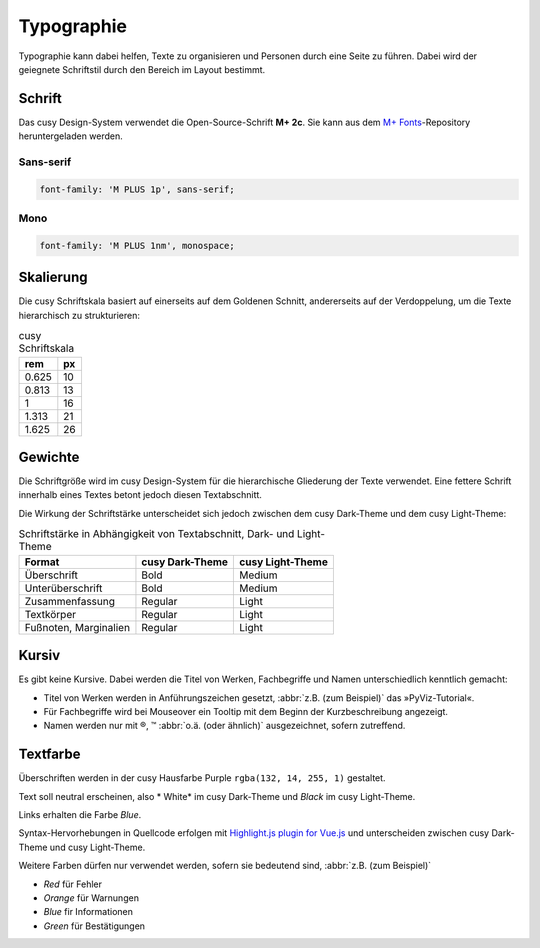 Typographie
===========

Typographie kann dabei helfen, Texte zu organisieren und Personen durch eine
Seite zu führen. Dabei wird der geiegnete Schriftstil durch den Bereich im
Layout bestimmt.

Schrift
-------

Das cusy Design-System verwendet die Open-Source-Schrift **M+ 2c**. Sie kann
aus dem `M+ Fonts <https://github.com/rayshan/mplus-fonts>`_-Repository
heruntergeladen werden.

Sans-serif
~~~~~~~~~~

.. code-block:: html

    font-family: 'M PLUS 1p', sans-serif;

Mono
~~~~

.. code-block:: html

    font-family: 'M PLUS 1nm', monospace;

Skalierung
----------

Die cusy Schriftskala basiert auf einerseits auf dem Goldenen Schnitt,
andererseits auf der Verdoppelung, um die Texte hierarchisch zu
strukturieren:

.. table:: cusy Schriftskala

    +--------+--------+
    | rem    | px     |
    +========+========+
    | 0.625  | 10     |
    +--------+--------+
    | 0.813  | 13     |
    +--------+--------+
    | 1      | 16     |
    +--------+--------+
    | 1.313  | 21     |
    +--------+--------+
    | 1.625  | 26     |
    +--------+--------+

Gewichte
--------

Die Schriftgröße wird im cusy Design-System für die hierarchische Gliederung
der Texte verwendet. Eine fettere Schrift innerhalb eines Textes betont jedoch
diesen Textabschnitt.

Die Wirkung der Schriftstärke unterscheidet sich jedoch zwischen dem
cusy Dark-Theme und dem cusy Light-Theme:

.. table:: Schriftstärke in Abhängigkeit von Textabschnitt, Dark- und
           Light-Theme

    +-----------------+--------------------------+--------------------------+
    | Format          | cusy Dark-Theme          | cusy Light-Theme         |
    +=================+==========================+==========================+
    | Überschrift     | Bold                     | Medium                   |
    +-----------------+--------------------------+--------------------------+
    | Unterüberschrift| Bold                     | Medium                   |
    +-----------------+--------------------------+--------------------------+
    | Zusammenfassung | Regular                  | Light                    |
    +-----------------+--------------------------+--------------------------+
    | Textkörper      | Regular                  | Light                    |
    +-----------------+--------------------------+--------------------------+
    | Fußnoten,       | Regular                  | Light                    |
    | Marginalien     |                          |                          |
    +-----------------+--------------------------+--------------------------+

Kursiv
------

Es gibt keine Kursive. Dabei werden die Titel von Werken, Fachbegriffe und
Namen unterschiedlich kenntlich gemacht:

* Titel von Werken werden in Anführungszeichen gesetzt, :abbr:`z.B. (zum
  Beispiel)` das »PyViz-Tutorial«.
* Für Fachbegriffe wird bei Mouseover ein Tooltip mit dem Beginn der
  Kurzbeschreibung angezeigt.
* Namen werden nur mit ®, ™ :abbr:`o.ä. (oder ähnlich)` ausgezeichnet, sofern
  zutreffend.

Textfarbe
---------

Überschriften werden in der cusy Hausfarbe Purple ``rgba(132, 14, 255, 1)``
gestaltet.

Text soll neutral erscheinen, also * White* im cusy Dark-Theme und *Black* im
cusy Light-Theme.

Links erhalten die Farbe *Blue*.

Syntax-Hervorhebungen in Quellcode erfolgen mit `Highlight.js plugin for Vue.js
<https://github.com/highlightjs/vue-plugin>`_  und unterscheiden zwischen
cusy Dark-Theme und cusy Light-Theme.

Weitere Farben dürfen nur verwendet werden, sofern sie bedeutend sind,
:abbr:`z.B. (zum Beispiel)`

* *Red* für Fehler
* *Orange* für Warnungen
* *Blue* fir Informationen
* *Green* für Bestätigungen
